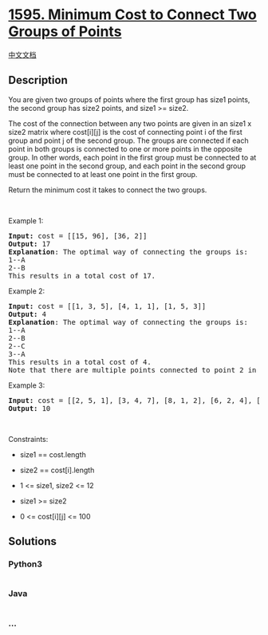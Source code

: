 * [[https://leetcode.com/problems/minimum-cost-to-connect-two-groups-of-points][1595.
Minimum Cost to Connect Two Groups of Points]]
  :PROPERTIES:
  :CUSTOM_ID: minimum-cost-to-connect-two-groups-of-points
  :END:
[[./solution/1500-1599/1595.Minimum Cost to Connect Two Groups of Points/README.org][中文文档]]

** Description
   :PROPERTIES:
   :CUSTOM_ID: description
   :END:

#+begin_html
  <p>
#+end_html

You are given two groups of points where the first group has size1
points, the second group has size2 points, and size1 >= size2.

#+begin_html
  </p>
#+end_html

#+begin_html
  <p>
#+end_html

The cost of the connection between any two points are given in an size1
x size2 matrix where cost[i][j] is the cost of connecting point i of the
first group and point j of the second group. The groups are connected if
each point in both groups is connected to one or more points in the
opposite group. In other words, each point in the first group must be
connected to at least one point in the second group, and each point in
the second group must be connected to at least one point in the first
group.

#+begin_html
  </p>
#+end_html

#+begin_html
  <p>
#+end_html

Return the minimum cost it takes to connect the two groups.

#+begin_html
  </p>
#+end_html

#+begin_html
  <p>
#+end_html

 

#+begin_html
  </p>
#+end_html

#+begin_html
  <p>
#+end_html

Example 1:

#+begin_html
  </p>
#+end_html

#+begin_html
  <pre>
  <strong>Input:</strong> cost = [[15, 96], [36, 2]]
  <strong>Output:</strong> 17
  <strong>Explanation</strong>: The optimal way of connecting the groups is:
  1--A
  2--B
  This results in a total cost of 17.
  </pre>
#+end_html

#+begin_html
  <p>
#+end_html

Example 2:

#+begin_html
  </p>
#+end_html

#+begin_html
  <pre>
  <strong>Input:</strong> cost = [[1, 3, 5], [4, 1, 1], [1, 5, 3]]
  <strong>Output:</strong> 4
  <strong>Explanation</strong>: The optimal way of connecting the groups is:
  1--A
  2--B
  2--C
  3--A
  This results in a total cost of 4.
  Note that there are multiple points connected to point 2 in the first group and point A in the second group. This does not matter as there is no limit to the number of points that can be connected. We only care about the minimum total cost.
  </pre>
#+end_html

#+begin_html
  <p>
#+end_html

Example 3:

#+begin_html
  </p>
#+end_html

#+begin_html
  <pre>
  <strong>Input:</strong> cost = [[2, 5, 1], [3, 4, 7], [8, 1, 2], [6, 2, 4], [3, 8, 8]]
  <strong>Output:</strong> 10
  </pre>
#+end_html

#+begin_html
  <p>
#+end_html

 

#+begin_html
  </p>
#+end_html

#+begin_html
  <p>
#+end_html

Constraints:

#+begin_html
  </p>
#+end_html

#+begin_html
  <ul>
#+end_html

#+begin_html
  <li>
#+end_html

size1 == cost.length

#+begin_html
  </li>
#+end_html

#+begin_html
  <li>
#+end_html

size2 == cost[i].length

#+begin_html
  </li>
#+end_html

#+begin_html
  <li>
#+end_html

1 <= size1, size2 <= 12

#+begin_html
  </li>
#+end_html

#+begin_html
  <li>
#+end_html

size1 >= size2

#+begin_html
  </li>
#+end_html

#+begin_html
  <li>
#+end_html

0 <= cost[i][j] <= 100

#+begin_html
  </li>
#+end_html

#+begin_html
  </ul>
#+end_html

** Solutions
   :PROPERTIES:
   :CUSTOM_ID: solutions
   :END:

#+begin_html
  <!-- tabs:start -->
#+end_html

*** *Python3*
    :PROPERTIES:
    :CUSTOM_ID: python3
    :END:
#+begin_src python
#+end_src

*** *Java*
    :PROPERTIES:
    :CUSTOM_ID: java
    :END:
#+begin_src java
#+end_src

*** *...*
    :PROPERTIES:
    :CUSTOM_ID: section
    :END:
#+begin_example
#+end_example

#+begin_html
  <!-- tabs:end -->
#+end_html
